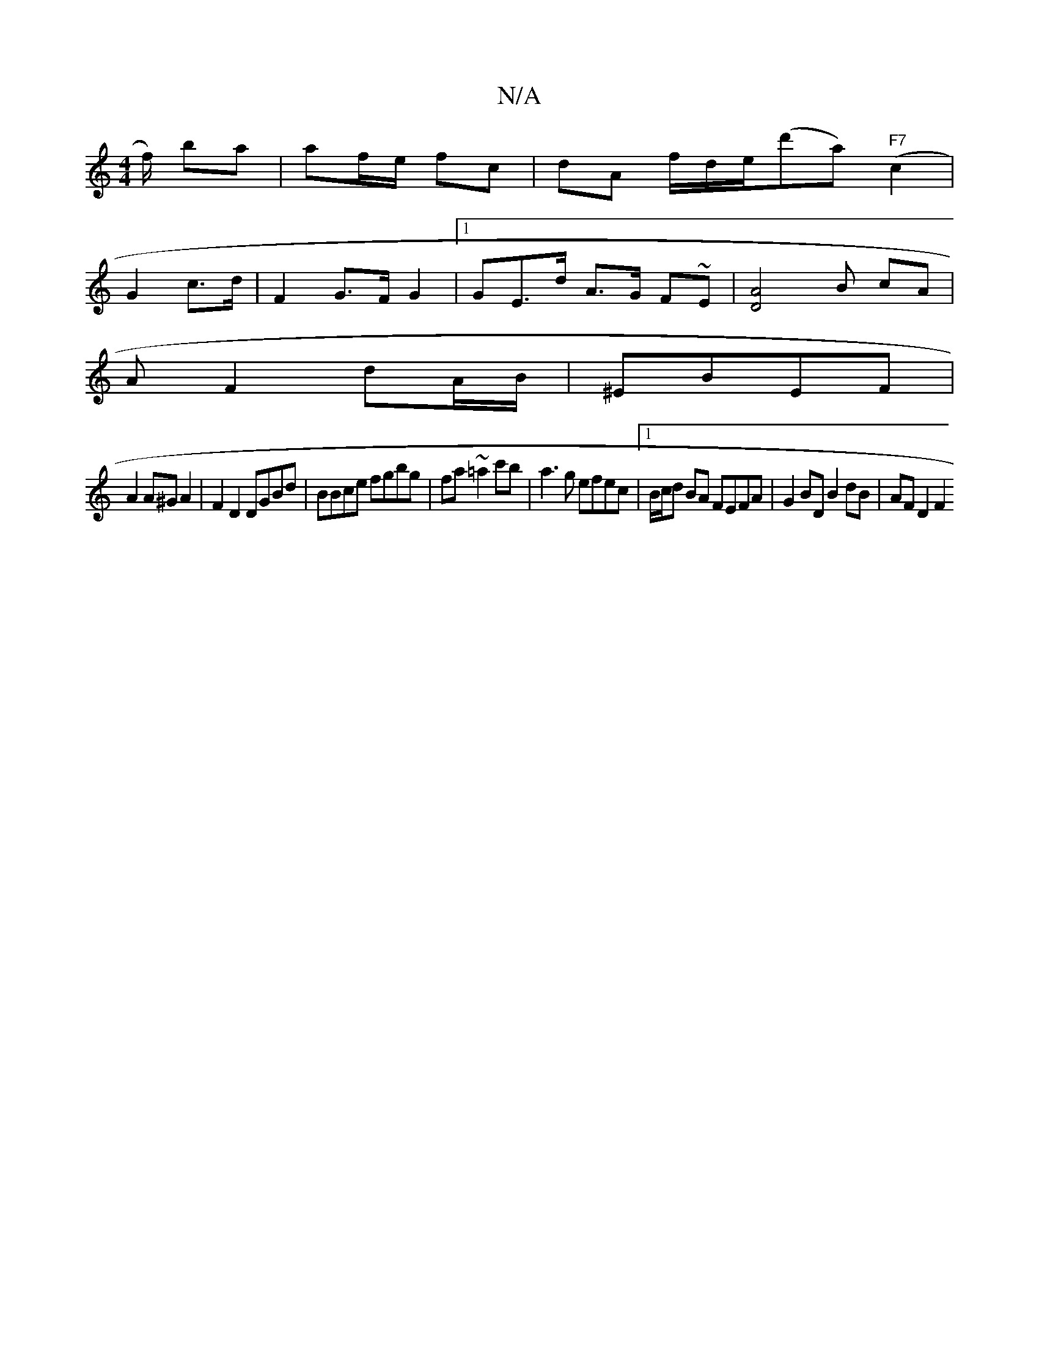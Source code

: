 X:1
T:N/A
M:4/4
R:N/A
K:Cmajor
f/) ba | af/e/ fc | dA f/d/e/(d'a) "F7"(c2|
G2 c>d | F2 G>F G2 |[1 GE>d A>G F~E|[D4A4] B cA |
A F2 dA/B/|^EBEF|
A2 A^GA2|F2D2 DGBd| BBce fgbg | fa~=a2 c'b|a3g efec|1 B/c/d BA FEFA | G2 BD B2 dB|AFD2F2